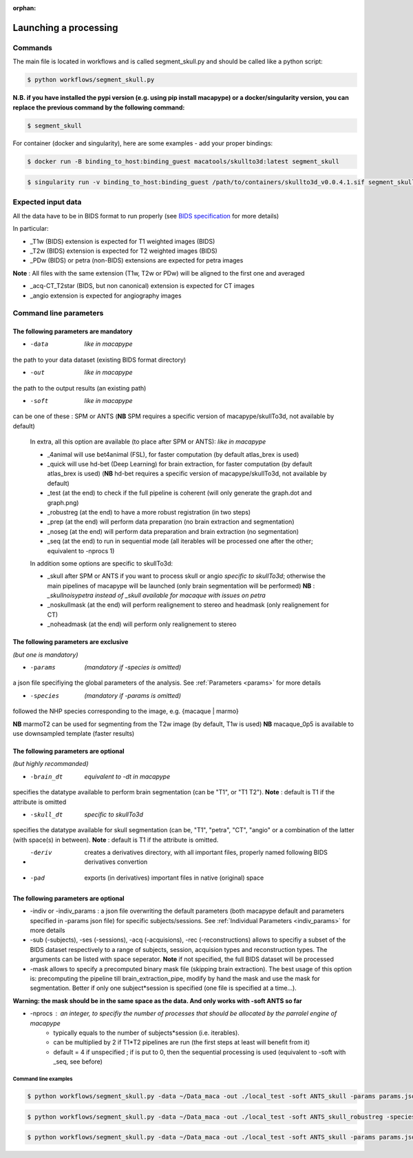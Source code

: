 :orphan:

.. _command:

~~~~~~~~~~~~~~~~~~~~~~
Launching a processing
~~~~~~~~~~~~~~~~~~~~~~

Commands
********

The main file is located in workflows and is called segment_skull.py and should be called like a python script:

.. code:: bash

    $ python workflows/segment_skull.py

**N.B. if you have installed the pypi version (e.g. using pip install macapype) or a docker/singularity version, you can replace the previous command by the following command:**

.. code:: bash

    $ segment_skull



For container (docker and singularity), here are some examples - add your proper bindings:

.. code:: bash

    $ docker run -B binding_to_host:binding_guest macatools/skullto3d:latest segment_skull

.. code:: bash

    $ singularity run -v binding_to_host:binding_guest /path/to/containers/skullto3d_v0.0.4.1.sif segment_skull

Expected input data
*******************


All the data have to be in BIDS format to run properly (see `BIDS specification <https://bids-specification.readthedocs.io/en/stable/index.html>`_ for more details)

In particular:

* _T1w (BIDS) extension is expected for T1 weighted images (BIDS)
* _T2w (BIDS) extension is expected for T2 weighted images (BIDS)
* _PDw (BIDS) or petra (non-BIDS) extensions are expected for petra images

**Note** : All files with the same extension (T1w, T2w or PDw) will be aligned to the first one and averaged

* _acq-CT_T2star (BIDS, but non canonical) extension is expected for CT images
* _angio extension is expected for angiography images

.. image:: ./img/images/BIDS_orga_skullTo3d.jpg
    :width: 600
    :align: center



Command line parameters
***********************

--------------------------------------
The following parameters are mandatory
--------------------------------------

* -data  *like in macapype*
the path to your data dataset (existing BIDS format directory)

* -out  *like in macapype*
the path to the output results (an existing path)

* -soft  *like in macapype*
can be one of these : SPM or ANTS (**NB** SPM requires a specific version of macapype/skullTo3d, not available by default)

    In extra, all this option are available (to place after SPM or ANTS): *like in macapype*

    * _4animal will use bet4animal (FSL), for faster computation (by default atlas_brex is used)

    * _quick will use hd-bet (Deep Learning) for brain extraction, for faster computation (by default atlas_brex is used) (**NB** hd-bet requires a specific version of macapype/skullTo3d, not available by default)


    * _test (at the end) to check if the full pipeline is coherent (will only generate the graph.dot and graph.png)

    * _robustreg (at the end) to have a more robust registration (in two steps)

    * _prep (at the end) will perform data preparation (no brain extraction and segmentation)
    * _noseg (at the end) will perform data preparation and brain extraction (no segmentation)
    * _seq (at the end) to run in sequential mode (all iterables will be processed one after the other; equivalent to -nprocs 1)

    In addition some options are specific to skullTo3d:

    *  _skull after SPM or ANTS if you want to process skull or angio *specific to skullTo3d*; otherwise the main pipelines of macapype will be launched (only brain segmentation will be performed) **NB** : *_skullnoisypetra instead of _skull available for macaque with issues on petra*


    * _noskullmask (at the end) will perform realignement to stereo and headmask (only realignement for CT)
    * _noheadmask (at the end) will perform only realignement to stereo



--------------------------------------
The following parameters are exclusive
--------------------------------------
*(but one is mandatory)*

* -params  *(mandatory if -species is omitted)*
a json file specifiying the global parameters of the analysis. See :ref:`Parameters <params>` for more details

* -species  *(mandatory if -params is omitted)*
followed the NHP species corresponding to the image, e.g. {macaque | marmo}

**NB** marmoT2 can be used for segmenting from the T2w image (by default, T1w is used)
**NB** macaque_0p5 is available to use downsampled template (faster results)

--------------------------------------
The following parameters are optional
--------------------------------------
*(but highly recommanded)*

* -brain_dt  *equivalent to -dt in macapype*
specifies the datatype available to perform brain segmentation (can be "T1", or "T1 T2").
**Note** : default is T1 if the attribute is omitted

* -skull_dt  *specific to skullTo3d*
specifies the datatype available for skull segmentation (can be, "T1", "petra", "CT", "angio" or a combination of the latter (with space(s) in between).
**Note** : default is T1 if the attribute is omitted.

* -deriv  creates a derivatives directory, with all important files, properly named following BIDS derivatives convertion

* -pad  exports (in derivatives) important files in native (original) space

--------------------------------------
The following parameters are optional
--------------------------------------

* -indiv or -indiv_params : a json file overwriting the default parameters (both macapype default and parameters specified in -params json file) for specific subjects/sessions. See :ref:`Individual Parameters <indiv_params>` for more details

* -sub (-subjects), -ses (-sessions), -acq (-acquisions), -rec (-reconstructions) allows to specifiy a subset of the BIDS dataset respectively to a range of subjects, session, acquision types and reconstruction types. The arguments can be listed with space seperator. **Note** if not specified, the full BIDS dataset will be processed

* -mask allows to specify a precomputed binary mask file (skipping brain extraction). The best usage of this option is: precomputing the pipeline till brain_extraction_pipe, modify by hand the mask and use the mask for segmentation. Better if only one subject*session is specified (one file is specified at a time...).

**Warning: the mask should be in the same space as the data. And only works with -soft ANTS so far**

* -nprocs : an integer, to specifiy the number of processes that should be allocated by the parralel engine of macapype
    * typically equals to the number of subjects*session (i.e. iterables).
    * can be multiplied by 2 if T1*T2 pipelines are run (the first steps at least will benefit from it)
    * default = 4 if unspecified ; if is put to 0, then the sequential processing is used (equivalent to -soft with _seq, see before)

***********************
Command line examples
***********************


.. code:: bash

    $ python workflows/segment_skull.py -data ~/Data_maca -out ./local_test -soft ANTS_skull -params params.json


.. code:: bash

    $ python workflows/segment_skull.py -data ~/Data_maca -out ./local_test -soft ANTS_skull_robustreg -species macaque

.. code:: bash

    $ python workflows/segment_skull.py -data ~/Data_maca -out ./local_test -soft ANTS_skull -params params.json -sub Apache Baron -ses 01 -rec mean -deriv -pad
